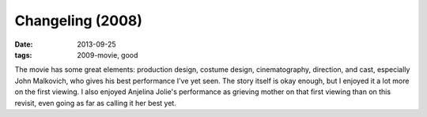 Changeling (2008)
=================

:date: 2013-09-25
:tags: 2009-movie, good


The movie has some great elements: production design, costume design,
cinematography, direction, and cast, especially John Malkovich, who
gives his best performance I've yet seen. The story itself is okay
enough, but I enjoyed it a lot more on the first viewing. I also
enjoyed Anjelina Jolie's performance as grieving mother on that first
viewing than on this revisit, even going as far as calling it her best
yet.
